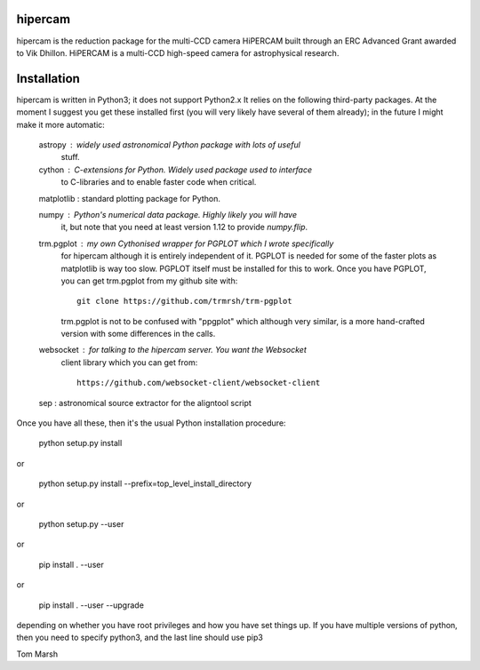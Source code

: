 hipercam
========

hipercam is the reduction package for the multi-CCD camera HiPERCAM built
through an ERC Advanced Grant awarded to Vik Dhillon. HiPERCAM is a multi-CCD
high-speed camera for astrophysical research.

Installation
============

hipercam is written in Python3; it does not support Python2.x It relies on the
following third-party packages. At the moment I suggest you get these
installed first (you will very likely have several of them already); in the
future I might make it more automatic:

  astropy    : widely used astronomical Python package with lots of useful
               stuff.

  cython     : C-extensions for Python. Widely used package used to interface
               to C-libraries and to enable faster code when critical.

  matplotlib : standard plotting package for Python.

  numpy      : Python's numerical data package. Highly likely you will have
               it, but note that you need at least version 1.12 to provide
               `numpy.flip`.

  trm.pgplot : my own Cythonised wrapper for PGPLOT which I wrote specifically
               for hipercam although it is entirely independent of it. PGPLOT
               is needed for some of the faster plots as matplotlib is way too
               slow. PGPLOT itself must be installed for this to work. Once
               you have PGPLOT, you can get trm.pgplot from my github site
               with::

                 git clone https://github.com/trmrsh/trm-pgplot

               trm.pgplot is not to be confused with "ppgplot" which although
               very similar, is a more hand-crafted version with some
               differences in the calls.

  websocket  : for talking to the hipercam server. You want the Websocket
               client library which you can get from::

                 https://github.com/websocket-client/websocket-client

  sep        : astronomical source extractor for the aligntool script

Once you have all these, then it's the usual Python installation
procedure:

  python setup.py install

or

  python setup.py install --prefix=top_level_install_directory

or

  python setup.py --user

or

  pip install . --user

or

  pip install . --user --upgrade

depending on whether you have root privileges and how you have set things up.
If you have multiple versions of python, then you need to specify python3, and
the last line should use pip3

Tom Marsh
